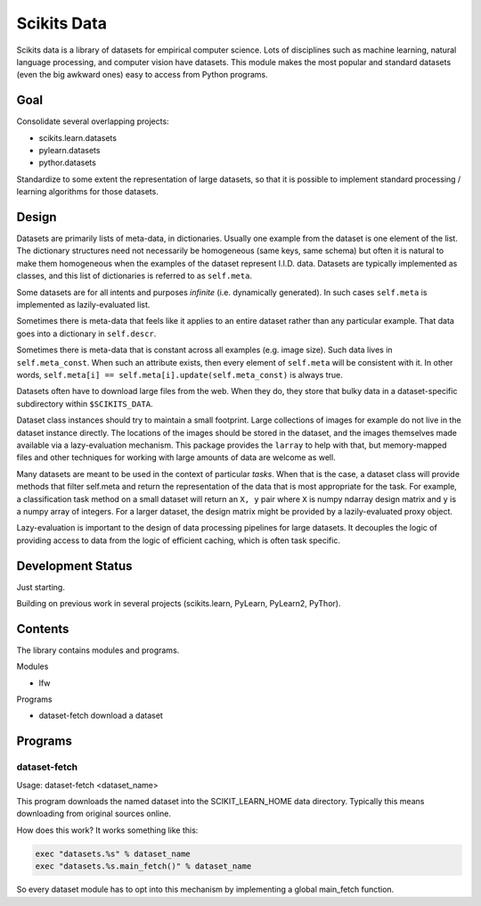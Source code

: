 
============
Scikits Data
============

Scikits data is a library of datasets for empirical computer science. Lots of
disciplines such as machine learning, natural language processing, and computer
vision have datasets.  This module makes the most popular and standard datasets
(even the big awkward ones) easy to access from Python programs.


Goal
====

Consolidate several overlapping projects:

- scikits.learn.datasets

- pylearn.datasets

- pythor.datasets

Standardize to some extent the representation of large datasets, so that it is
possible to implement standard processing / learning algorithms for those
datasets.


Design
======

Datasets are primarily lists of meta-data, in dictionaries.
Usually one example from the dataset is one element of the list.
The dictionary structures need not necessarily be homogeneous (same keys, same
schema) but often it is natural to make them homogeneous when the examples of the
dataset represent I.I.D. data.  Datasets are typically implemented as classes,
and this list of dictionaries is referred to as ``self.meta``.

Some datasets are for all intents and purposes *infinite* (i.e. dynamically
generated).  In such cases ``self.meta`` is implemented as lazily-evaluated list.

Sometimes there is meta-data that feels like it applies to an entire dataset
rather than any particular example.  That data goes into a dictionary in
``self.descr``.

Sometimes there is meta-data that is constant across all examples (e.g. image
size).  Such data lives in ``self.meta_const``.  When such an attribute exists,
then every element of ``self.meta`` will be consistent with it. In other words,
``self.meta[i] == self.meta[i].update(self.meta_const)`` is always true.

Datasets often have to download large files from the web. When they do, they
store that bulky data in a dataset-specific subdirectory within ``$SCIKITS_DATA``.

Dataset class instances should try to maintain a small footprint. Large
collections of images for example do not live in the dataset instance directly.
The locations of the images should be stored in the dataset, and the images
themselves made available via a lazy-evaluation mechanism. This package provides
the ``larray`` to help with that, but memory-mapped files and other techniques for
working with large amounts of data are welcome as well.

Many datasets are meant to be used in the context of particular *tasks*.
When that is the case, a dataset class will provide methods that filter
self.meta and return the representation of the data that is most appropriate for
the task.  For example, a classification task method on a small dataset will
return an ``X, y`` pair where ``X`` is numpy ndarray design matrix and ``y`` is a numpy
array of integers.  For a larger dataset, the design matrix might be provided by
a lazily-evaluated proxy object.

Lazy-evaluation is important to the design of data processing pipelines for
large datasets. It decouples the logic of providing access to data from the
logic of efficient caching, which is often task specific.


Development Status
==================

Just starting.

Building on previous work in several projects (scikits.learn, PyLearn, PyLearn2,
PyThor).


Contents
========

The library contains modules and programs.

Modules

- lfw

Programs

- dataset-fetch download a dataset


Programs
========

dataset-fetch
-------------

Usage: dataset-fetch <dataset_name>

This program downloads the named dataset into the SCIKIT_LEARN_HOME data directory.
Typically this means downloading from original sources online.

How does this work? It works something like this:

.. code:: python

    exec "datasets.%s" % dataset_name
    exec "datasets.%s.main_fetch()" % dataset_name

So every dataset module has to opt into this mechanism by implementing a global
main_fetch function.
